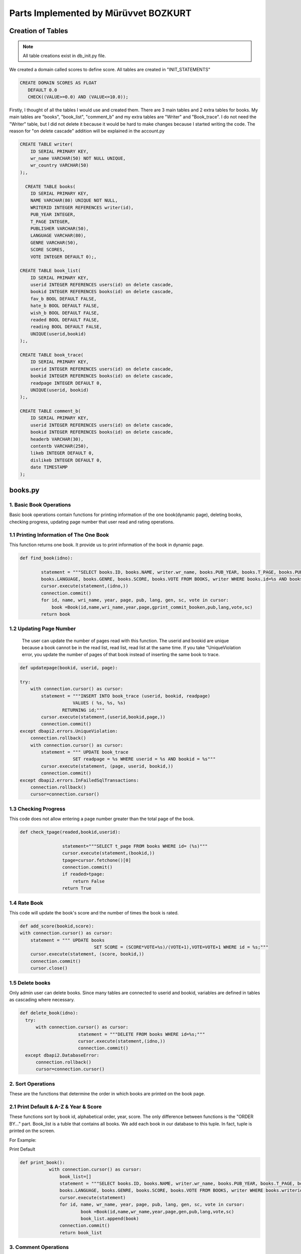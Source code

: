 Parts Implemented by Mürüvvet BOZKURT
================================

**************
Creation of Tables
**************
.. note:: All table creations exist in db_init.py file.

We created a domain called scores to define score. All tables are created in "INIT_STATEMENTS"

.. code-block:: sql

	 CREATE DOMAIN SCORES AS FLOAT
            DEFAULT 0.0
            CHECK((VALUE>=0.0) AND (VALUE<=10.0)); 

Firstly, I thought of all the tables I would use and created them. There are 3 main tables and 2 extra tables for books. My main tables are "books", "book_list", "comment_b" and my extra tables are "Writer" and "Book_trace". I do not need the "Writer" table, but I did not delete it because it would be hard to make changes because I started writing the code. The reason for "on delete cascade" addition will be explained in the account.py

.. code-block:: sql

	CREATE TABLE writer(
            ID SERIAL PRIMARY KEY,
            wr_name VARCHAR(50) NOT NULL UNIQUE,
            wr_country VARCHAR(50)
        );,

          CREATE TABLE books(
            ID SERIAL PRIMARY KEY,
            NAME VARCHAR(80) UNIQUE NOT NULL,
            WRITERID INTEGER REFERENCES writer(id),
            PUB_YEAR INTEGER,
            T_PAGE INTEGER,
            PUBLISHER VARCHAR(50),
            LANGUAGE VARCHAR(80),
            GENRE VARCHAR(50),
            SCORE SCORES,
            VOTE INTEGER DEFAULT 0);,

        CREATE TABLE book_list(
            ID SERIAL PRIMARY KEY,
            userid INTEGER REFERENCES users(id) on delete cascade,
            bookid INTEGER REFERENCES books(id) on delete cascade,
            fav_b BOOL DEFAULT FALSE,
            hate_b BOOL DEFAULT FALSE,
            wish_b BOOL DEFAULT FALSE,
            readed BOOL DEFAULT FALSE,
            reading BOOL DEFAULT FALSE,
            UNIQUE(userid,bookid)
        );,

        CREATE TABLE book_trace(
            ID SERIAL PRIMARY KEY,
            userid INTEGER REFERENCES users(id) on delete cascade,
            bookid INTEGER REFERENCES books(id) on delete cascade,
            readpage INTEGER DEFAULT 0,
            UNIQUE(userid, bookid)
        );,

        CREATE TABLE comment_b(
            ID SERIAL PRIMARY KEY,
            userid INTEGER REFERENCES users(id) on delete cascade,
            bookid INTEGER REFERENCES books(id) on delete cascade,
            headerb VARCHAR(30),
            contentb VARCHAR(250),
            likeb INTEGER DEFAULT 0,
            dislikeb INTEGER DEFAULT 0,
            date TIMESTAMP
        );


****************
books.py
****************

1. Basic Book Operations
~~~~~~~~~~~~~~~~~~~~~~~~
Basic book operations contain functions for printing information of the one book(dynamic page), deleting books, checking progress, updating page number that user read and rating operations.

1.1 Printing Information of The One Book
~~~~~~~~~~~~~~~~~~~~~~~~~~~~~~~~~~~
This function returns one book. It provide us to print information of the book in dynamic page.

.. code-block:: python

	def find_book(idno):
        
                statement = """SELECT books.ID, books.NAME, writer.wr_name, books.PUB_YEAR, books.T_PAGE, books.PUBLISHER, 
                books.LANGUAGE, books.GENRE, books.SCORE, books.VOTE FROM BOOKS, writer WHERE books.id=%s AND books.writerid=writer.id; 		"""
                cursor.execute(statement,(idno,))
                connection.commit()
                for id, name, wri_name, year, page, pub, lang, gen, sc, vote in cursor:
                    book =Book(id,name,wri_name,year,page,gprint_commit_booken,pub,lang,vote,sc)
                return book

1.2 Updating Page Number
~~~~~~~~~~~~~~~~~~~~~~~~
 The user can update the number of pages read with this function. The userid and bookid are unique because a book cannot be in the read list, read list, read list at the same time. If you take "UniqueViolation error, you update the number of pages of that book instead of inserting the same book to trace.

.. code-block:: python

	def updatepage(bookid, userid, page):
    
        try:
            with connection.cursor() as cursor:
                statement = """INSERT INTO book_trace (userid, bookid, readpage)
                            VALUES ( %s, %s, %s)
                        RETURNING id;"""
                cursor.execute(statement,(userid,bookid,page,))
                connection.commit()
        except dbapi2.errors.UniqueViolation:
            connection.rollback()
            with connection.cursor() as cursor:
                statement = """ UPDATE book_trace 
                            SET readpage = %s WHERE userid = %s AND bookid = %s"""
                cursor.execute(statement, (page, userid, bookid,))
                connection.commit()
        except dbapi2.errors.InFailedSqlTransactions:
            connection.rollback()
            cursor=connection.cursor()
	
1.3 Checking Progress
~~~~~~~~~~~~~~~~~~~~~~~~
This code does not allow entering a page number greater than the total page of the book.

.. code-block:: python

	def check_tpage(readed,bookid,userid):
                
                        statement="""SELECT t_page FROM books WHERE id= (%s)"""
                        cursor.execute(statement,(bookid,))
                        tpage=cursor.fetchone()[0] 
                        connection.commit() 
                        if readed>tpage:
                            return False
                        return True
    
1.4 Rate Book
~~~~~~~~~~~~~~~~~~~~~~~~
This code will update the book's score and the number of times the book is rated.

.. code-block:: python

    def add_score(bookid,score):
    with connection.cursor() as cursor:
        statement = """ UPDATE books
                                SET SCORE = (SCORE*VOTE+%s)/(VOTE+1),VOTE=VOTE+1 WHERE id = %s;"""
        cursor.execute(statement, (score, bookid,))
        connection.commit()   
        cursor.close()  


1.5 Delete books
~~~~~~~~~~~~~~~~~~~~~~~~
Only admin user can delete books. Since many tables are connected to userid and bookid, variables are defined in tables as cascading where necessary.

.. code-block:: python

          def delete_book(idno):
            try:
                with connection.cursor() as cursor:
                                statement = """DELETE FROM books WHERE id=%s;"""                
                                cursor.execute(statement,(idno,))
                                connection.commit()
            except dbapi2.DatabaseError:
                connection.rollback()
                cursor=connection.cursor()

2. Sort Operations 
~~~~~~~~~~~~~~~~~~~~~~~~
These are the functions that determine the order in which books are printed on the book page.

2.1 Print Default & A-Z & Year & Score 
~~~~~~~~~~~~~~~~~~~~~~~~~~~~~~~~~~~
These functions sort by book id, alphabetical order, year, score. The only difference between functions is the "ORDER BY..." part. Book_list is a tuble that contains all books. We add each book in our database to this tuple. In fact,  tuple is printed on the screen. 

For Example:

Print Default

.. code-block:: python

     def print_book():
                with connection.cursor() as cursor:
                    book_list=[]
                    statement = """SELECT books.ID, books.NAME, writer.wr_name, books.PUB_YEAR, books.T_PAGE, books.PUBLISHER, 
                    books.LANGUAGE, books.GENRE, books.SCORE, books.VOTE FROM BOOKS, writer WHERE books.writerid=writer.id ORDER BY id; """
                    cursor.execute(statement)
                    for id, name, wr_name, year, page, pub, lang, gen, sc, vote in cursor:
                            book =Book(id,name,wr_name,year,page,gen,pub,lang,vote,sc)
                            book_list.append(book)
                    connection.commit()
                    return book_list
         


3. Comment Operations
~~~~~~~~~~~~~~~~~~~~~~~~

3.1 Inserting
~~~~~~~~~~~

You add a new row to the comment table by adding a comment. Datetime.now provides that get the current date and time.

.. code-block:: python

	def submit_commit_book(bookid,userid,header,context):
            now = datetime.now()
            try:
                with connection.cursor() as cursor:
                                statement = """INSERT INTO comment_b (userid, bookid, headerb, contentb,date)
                                            VALUES (%s, %s, %s, %s, %s)
                                        RETURNING id;"""                
                                cursor.execute(statement,(userid,bookid,header,context,now))
                                connection.commit()
            except dbapi2.DatabaseError:
                connection.rollback()
                cursor=connection.cursor()
3.2 Deleting 
~~~~~~~~~~~
I enabled the user to delete only his / her comment by sending userid.

.. code-block:: python

	def  delete_commitb(idno, userid):
    try:
        with connection.cursor() as cursor:
                    statement = """ DELETE FROM comment_b 
                                WHERE userid = %s AND id = %s"""
                    cursor.execute(statement, ( userid, idno,))
                    connection.commit()
    except:
        connection.rollback()
        cursor=connection.cursor()

3.3 Updating and Reading Like & Dislike
~~~~~~~~~~~~~~~~~~~~~~~~~~~~~~~~~
We send form to html and if like button is pressed it increases the number of likes by one. A user may like or dislike same comment more than once.To prevent this, I had to keep the userid, but it is not necessary, so I did not it.

.. code-block:: python

	def com_like_book(commitid):
            statement = """ UPDATE comment_b
                        SET likeb= likeb+1 WHERE id = %s;"""
            cursor.execute(statement, ( commitid,))
            connection.commit()
        
For reading numbers of like and dislike;

.. code-block:: python

	def com_dislike_numberb(self):
                statement = """ SELECT dislikeb FROM comment_b
                            WHERE  id = %s;"""
                cursor.execute(statement, (  self.id,))
                dislike_n=cursor.fetchone()[0]
                connection.commit()
                return dislike_n
	


        

3.4 Reading 
~~~~~~~~~~~~~~~~~~

I added all comments to the commit list and returned the commit list. So I wrote the required function to print all comments on the screen.

.. code-block:: python

	def print_commit_book(bookid):
            commits=[]
            try:
                with connection.cursor() as cursor:
                                statement = """SELECT comment_b.id, comment_b.headerb,comment_b.contentb,comment_b.date, users.username FROM comment_b,users
                                             WHERE comment_b.bookid=(%s) AND comment_b.userid=users.id ORDER BY date DESC;"""                
                                cursor.execute(statement,(bookid,))
                                for id,head,cont,date,username in cursor:
                                    com=commitb(id=id, username=username,bookid=bookid,header=head,content=cont,date=date)
                                    commits.append(com)  
                                
                                connection.commit()
            except dbapi2.DatabaseError:
                connection.rollback()
                cursor=connection.cursor()
                  
            return commits

4. List Operations
~~~~~~~~~~~~~~~~~~~~~~~~

List operations consist of "create", "update", "read" operations.The values ​​stored in the list are in bool. when we want to remove a book from a list, we can not delete it. Because the deletion is done row by row and then the book is deleted from the other lists.  In order to avoid this situation, I am just updating the table that user wants to add or remove.


4.1 Read Lists
~~~~~~~~~~~~~~~~~~~~~~
There are separate "read" functions for all tables in "book_trace". They all have the same structure. I've just changed which table to do. So here's just one example. 

.. code-block:: python

	def print_readed(idno):
    books={}
    try:
        with connection.cursor() as cursor:
                                statement = """SELECT book_list.bookid, books.name FROM book_list,books
                                             WHERE book_list.readed=TRUE AND book_list.bookid=books.id AND userid=%s;"""                
                                cursor.execute(statement,(idno,))
                                for bookid, bookname in cursor:
                                    books[bookid]=bookname
                                return books
    except dbapi2.DatabaseError:
                connection.rollback()
                cursor=connection.cursor() 

4.2 Adding Books to the Favorite, Hate, Wish list 
~~~~~~~~~~~~~~~~~~~~~~~~~~~~~~~~~~~~~~~~~~~~~~~~~~~~~~~
The structure of functions of adding to favorite, wish or hate lists is the same. I implemented the same function for 3 separate lists.Therefore, there is only one code example below. If there is a "UniqueViolation", existing books are updated as true or false. If there is "InFailedSqlTransactions", a transaction goes back.

.. code-block:: python

	def fav_addb(userid,bookid):
        	try:
            	with connection.cursor() as cursor:
                	statement = """INSERT INTO book_list (userid, bookid, fav_b)
                            	VALUES ( %s, %s, %s)
                        	RETURNING id;"""
                	cursor.execute(statement,(userid,bookid,"TRUE"))
                	connection.commit()
                
        	except dbapi2.errors.UniqueViolation:
            	connection.rollback()
            
            	a="FALSE"
            	with connection.cursor() as cursor:    
                	statement = """ SELECT fav_b FROM book_list
                            	WHERE userid = %s AND bookid = %s;"""
                	cursor.execute(statement, ( userid, bookid,))
                	check=cursor.fetchone()[0]
                	if check == False:
                    		a="TRUE"
                	statement = """ UPDATE book_list 
                            	SET fav_b = %s WHERE userid = %s AND bookid = %s"""
                	cursor.execute(statement, (a, userid, bookid,))
                	connection.commit()
        	except dbapi2.errors.InFailedSqlTransactions:
            		connection.rollback()
            		cursor=connection.cursor()









 

